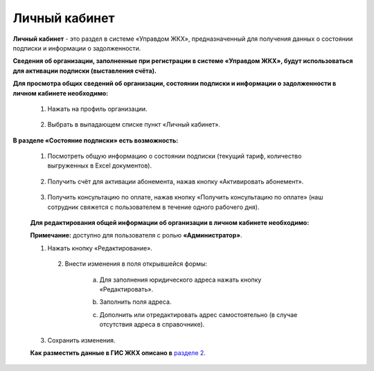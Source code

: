 Личный кабинет 
--------------
**Личный кабинет** - это  раздел в системе «Управдом ЖКХ», предназначенный для получения данных о состоянии подписки и информации о задолженности.

**Сведения об организации, заполненные при регистрации в системе «Управдом ЖКХ», будут использоваться для активации подписки (выставления счёта).** 

**Для просмотра общих сведений об организации, состоянии подписки и информации о задолженности в личном кабинете необходимо:**

 1. Нажать на профиль организации.
 
	.. image:: ../_images/01-beginning-of-work/12.png
 
 2. Выбрать в выпадающем списке пункт «Личный кабинет».
 
	.. image:: ../_images/01-beginning-of-work/50.png
  
**В разделе «Состояние подписки» есть возможность:**

 1. Посмотреть общую информацию о состоянии подписки (текущий тариф, количество выгруженных в Excel документов).
 
	.. image:: ../_images/01-beginning-of-work/54.png
 
 2. Получить счёт для активации абонемента, нажав кнопку «Активировать абонемент».
  
  .. image:: ../_images/01-beginning-of-work/62.png 
 
 3. Получить консультацию по оплате, нажав кнопку «Получить консультацию по оплате» (наш сотрудник свяжется с пользователем в течение одного рабочего дня).
 
	.. image:: ../_images/01-beginning-of-work/61.png
 
 **Для редактирования общей информации об организации в личном кабинете необходимо:**
  
 **Примечание:** доступно для пользователя с ролью **«Администратор»**.
  
 1. Нажать кнопку «Редактирование».
  
	.. image:: ../_images/01-beginning-of-work/52.png
	
  2. Внести изменения в поля открывшейся формы:
 
	a. Для заполнения юридического адреса нажать кнопку «Редактировать».
	
	.. image:: ../_images/01-beginning-of-work/58.png
	
	b. Заполнить поля адреса.
	
	.. image:: ../_images/01-beginning-of-work/59.png
	
	c. Дополнить или отредактировать адрес самостоятельно (в случае отсутствия адреса в справочнике).

	.. image:: ../_images/01-beginning-of-work/60.png	
	
 
 3. Сохранить изменения.
 
 **Как разместить данные в ГИС ЖКХ описано в** `разделе 2 <http://upravdomgkh.readthedocs.io/ru/release-1.0.7/02-work-section-mkd/index.html>`_. 